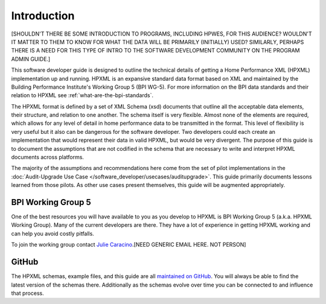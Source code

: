 Introduction
############

[SHOULDN'T THERE BE SOME INTRODUCTION TO PROGRAMS, INCLUDING HPWES, FOR THIS AUDIENCE? WOULDN'T IT MATTER TO THEM TO KNOW FOR WHAT THE DATA WILL BE PRIMARILY (INITIALLY) USED? SIMILARLY, PERHAPS THERE IS A NEED FOR THIS TYPE OF INTRO TO THE SOFTWARE DEVELOPMENT COMMUNITY ON THE PROGRAM ADMIN GUIDE.]

This software developer guide is designed to outline the technical details of
getting a Home Performance XML (HPXML) implementation up and running. HPXML is
an expansive standard data format based on XML and maintained by the Building
Performance Institute's Working Group 5 (BPI WG-5). For more information on the
BPI data standards and their relation to HPXML see
:ref:`what-are-the-bpi-standards`. 

The HPXML format is defined by a set of XML Schema (xsd) documents that outline
all the acceptable data elements, their structure, and relation to one another.
The schema itself is very flexible. Almost none of the elements are required,
which allows for any level of detail in home performance data to be transmitted
in the format. This level of flexibility is very useful but it also can be
dangerous for the software developer. Two developers could each create an
implementation that would represent their data in valid HPXML, but would be very
divergent. The purpose of this guide is to document the assumptions that are not
codified in the schema that are necessary to write and interpret HPXML documents
across platforms.

The majority of the assumptions and recommendations here come from the set of
pilot implementations in the :doc:`Audit-Upgrade Use Case
</software_developer/usecases/auditupgrade>`. This guide primarily documents
lessons learned from those pilots. As other use cases present themselves, this
guide will be augmented appropriately.

BPI Working Group 5
*******************

One of the best resources you will have available to you as you develop to HPXML
is BPI Working Group 5 (a.k.a. HPXML Working Group). Many of the current
developers are there. They have a lot of experience in getting HPXML working and
can help you avoid costly pitfalls.

To join the working group contact `Julie Caracino
<Julie.Caracino@nyserda.ny.gov>`_.[NEED GENERIC EMAIL HERE. NOT PERSON]

GitHub
******

The HPXML schemas, example files, and this guide are all `maintained on GitHub
<https://github.com/hpxmlwg/hpxml>`_. You will always be able to find the latest
version of the schemas there. Additionally as the schemas evolve over time you
can be connected to and influence that process. 


